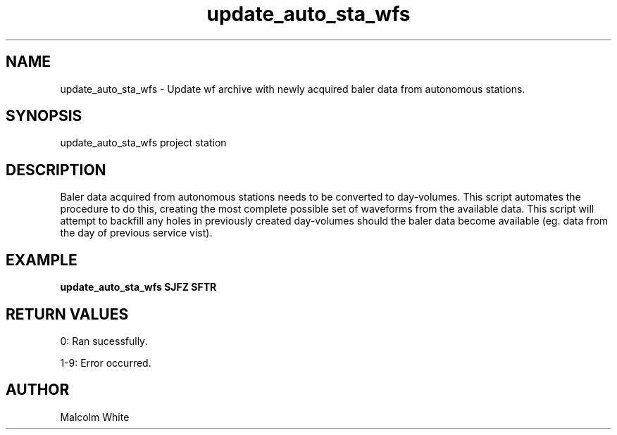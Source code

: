 .TH update_auto_sta_wfs 1
.SH NAME
update_auto_sta_wfs \- Update wf archive with newly acquired baler data from autonomous stations.
.SH SYNOPSIS
.nf
update_auto_sta_wfs project station
.fi
.SH DESCRIPTION

Baler data acquired from autonomous stations needs to be converted to day-volumes. This script automates the procedure to do this, creating the most complete possible set of waveforms from the available data. This script will attempt to backfill any holes in previously created day-volumes should the baler data become available (eg. data from the day of previous service vist).

.SH EXAMPLE
\fBupdate_auto_sta_wfs SJFZ SFTR\fR
.in 2c
.ft CW
.nf
.fi
.ft R
.in
.SH RETURN VALUES
0: Ran sucessfully.

1-9: Error occurred.
.SH AUTHOR
Malcolm White
